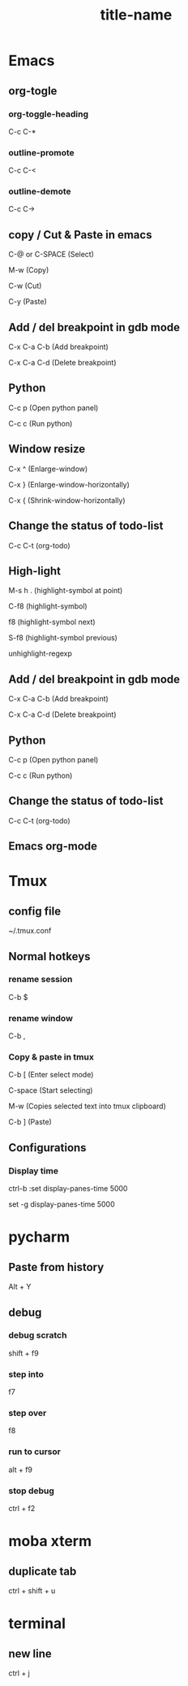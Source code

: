 #+STARTUP: showall

* Emacs
** org-togle
*** org-toggle-heading
C-c C-*

*** outline-promote
C-c C-<

*** outline-demote
C-c C->

** copy / Cut & Paste in emacs
C-@ or C-SPACE (Select)

M-w (Copy)

C-w (Cut)

C-y (Paste)
  
** Add / del breakpoint in gdb mode
C-x C-a C-b (Add breakpoint)

C-x C-a C-d (Delete breakpoint)
  
** Python
C-c p (Open python panel)

C-c c (Run python)
  
** Window resize
C-x ^ (Enlarge-window)

C-x } (Enlarge-window-horizontally)

C-x { (Shrink-window-horizontally)
  
** Change the status of todo-list
C-c C-t (org-todo)
  
** High-light
M-s h . (highlight-symbol at point)

C-f8 (highlight-symbol)

f8 (highlight-symbol next)

S-f8 (highlight-symbol previous)

unhighlight-regexp
   
** Add / del breakpoint in gdb mode
C-x C-a C-b (Add breakpoint)

C-x C-a C-d (Delete breakpoint)

** Python
C-c p (Open python panel)

C-c c (Run python)

** Change the status of todo-list
C-c C-t (org-todo)

** Emacs org-mode
#+TITLE: title-name
#+STARTUP: showall
#+OPTIONS: TOC:nil ;关闭目录
#+OPTIONS: NUM:nil ;关闭标题前面的数字
#+OPTIONS: AUTHOR:nil ;不显示作者
#+OPTIONS: TIMESTAMP:nil ;不显示创建时间

* Tmux
** config file
~/.tmux.conf

** Normal hotkeys
*** rename session
C-b $

*** rename window
C-b ,

*** Copy & paste in tmux
C-b [ (Enter select mode)

C-space (Start selecting)

M-w (Copies selected text into tmux clipboard)

C-b ] (Paste)

** Configurations
*** Display time
ctrl-b :set display-panes-time 5000

set -g display-panes-time 5000

* pycharm
** Paste from history
Alt + Y

** debug
*** debug scratch
shift + f9

*** step into
f7

*** step over
f8

*** run to cursor
alt + f9

*** stop debug
ctrl + f2

* moba xterm
** duplicate tab
ctrl + shift + u

* terminal
** new line
ctrl + j

